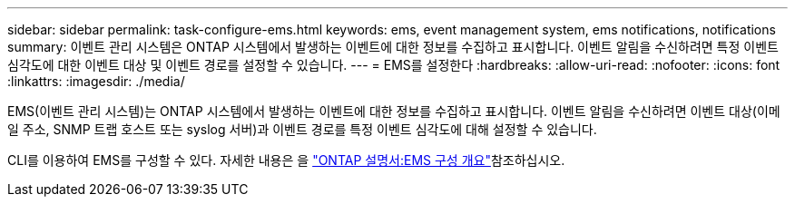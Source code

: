 ---
sidebar: sidebar 
permalink: task-configure-ems.html 
keywords: ems, event management system, ems notifications, notifications 
summary: 이벤트 관리 시스템은 ONTAP 시스템에서 발생하는 이벤트에 대한 정보를 수집하고 표시합니다. 이벤트 알림을 수신하려면 특정 이벤트 심각도에 대한 이벤트 대상 및 이벤트 경로를 설정할 수 있습니다. 
---
= EMS를 설정한다
:hardbreaks:
:allow-uri-read: 
:nofooter: 
:icons: font
:linkattrs: 
:imagesdir: ./media/


[role="lead"]
EMS(이벤트 관리 시스템)는 ONTAP 시스템에서 발생하는 이벤트에 대한 정보를 수집하고 표시합니다. 이벤트 알림을 수신하려면 이벤트 대상(이메일 주소, SNMP 트랩 호스트 또는 syslog 서버)과 이벤트 경로를 특정 이벤트 심각도에 대해 설정할 수 있습니다.

CLI를 이용하여 EMS를 구성할 수 있다. 자세한 내용은 을 https://docs.netapp.com/us-en/ontap/error-messages/index.html["ONTAP 설명서:EMS 구성 개요"^]참조하십시오.
